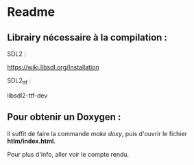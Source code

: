 * Readme

** Librairy nécessaire à la compilation :

SDL2 :

https://wiki.libsdl.org/Installation



SDL2_ttf :

libsdl2-ttf-dev



** Pour obtenir un Doxygen :

Il suffit de faire la commande /make doxy/, puis d'ouvrir le fichier *htlm/index.html*.

Pour plus d'info, aller voir le compte rendu.


